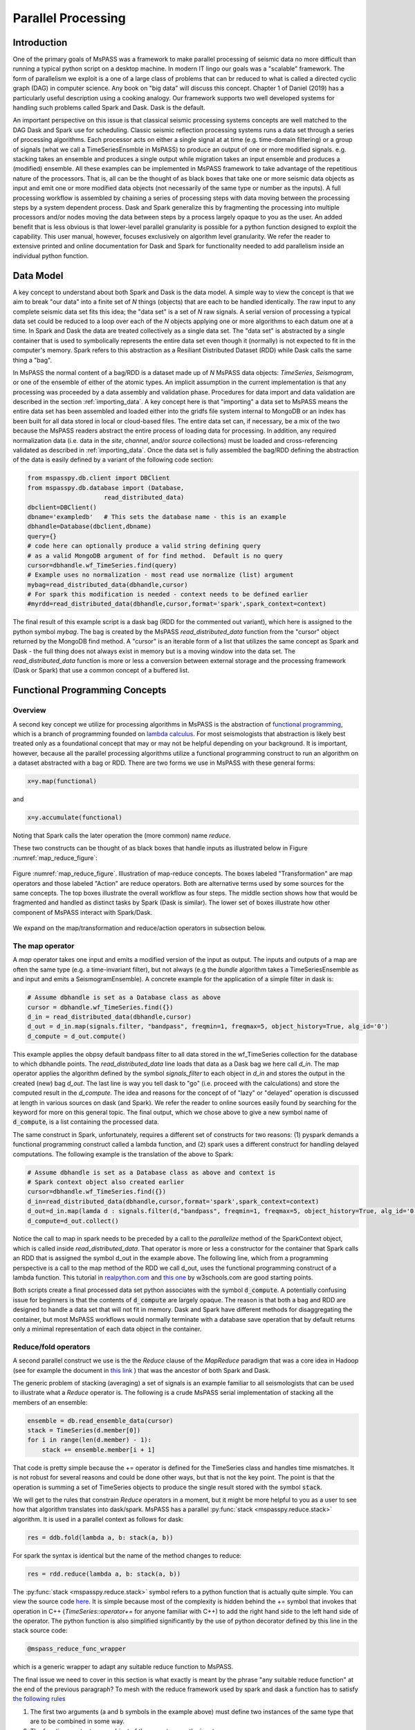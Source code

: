 .. _parallel_processing:

Parallel Processing
===========================
Introduction
~~~~~~~~~~~~~~~~~
One of the primary goals of MsPASS was a framework to make
parallel processing of seismic data no more difficult than running
a typical python script on a desktop machine.   In modern IT lingo
our goals was a "scalable" framework.  The form of parallelism we
exploit is a one of a large class of problems that can br reduced to
what is called a directed cyclic graph (DAG) in computer science.
Any book on "big data" will discuss this concept.
Chapter 1 of Daniel (2019) has a particularly useful description using
a cooking analogy.  Our framework supports two well developed systems
for handling such problems called Spark and Dask.
Dask is the default.

An important perspective on this issue is that classical seismic processing systems
concepts are well matched to the DAG Dask and Spark use for scheduling.  Classic
seismic reflection processing systems runs a data set through a series of
processing algorithms.  Each processor acts on either a single signal at
at time (e.g. time-domain filtering) or a group of signals (what we call
a TimeSeriesEnsmble in MsPASS) to produce an output of one or more modified
signals.   e.g. stacking takes an ensemble and produces a single output
while migration takes an input ensemble and produces a (modified) ensemble.
All these examples can be implemented in MsPASS framework to take advantage
of the repetitious nature of the processors.  That is, all can be the thought of
as black boxes that take one or more seismic data objects as input and emit
one or more modified data objects (not necessarily of the same type or number as
the inputs).  A full processing workflow is assembled by chaining a series of
processing steps with data moving between the processing steps by a system
dependent process.   Dask and Spark generalize this by fragmenting the processing
into multiple processors and/or nodes moving the data between steps by a
process largely opaque to you as the user.  An added benefit that is less
obvious is that lower-level parallel granularity is possible for a
python function designed to exploit the capability.  This user manual,
however, focuses exclusively on algorithm level granularity.   We refer
the reader to extensive printed and online documentation for Dask and Spark
for functionality needed to add parallelism inside an individual python
function.

Data Model
~~~~~~~~~~~~

A key concept to understand about both Spark and Dask is the data model.
A simple way to view the concept is that we aim to break "our data"
into a finite set of *N* things (objects) that are each to be handled
identically.   The raw input to any complete seismic data set fits this
idea;  the "data set" is a set of *N* raw signals.  A serial version of
processing a typical data set could be reduced to a loop over each of the *N*
objects applying one or more algorithms to each datum one at a time.   In Spark
and Dask the data are treated collectively as a single data set.
The "data set" is abstracted by a single container that is used
to symbolically represents the
entire data set even though it (normally) is not expected to fit in the
computer's memory.   Spark refers to this abstraction as a
Resiliant Distributed Dataset (RDD) while Dask calls the same thing a "bag".

In MsPASS the normal content of a bag/RDD is a dataset made up of *N*
MsPASS data objects:  `TimeSeries`, `Seismogram`, or one of the ensemble of
either of the atomic types.   An implicit assumption in the current
implementation is that any processing
was proceeded by a data assembly and validation phase.
Procedures for data import and data validation
are described in the section :ref:`importing_data`.
A key concept here is that "importing" a data set to MsPASS means the
entire data set has been assembled and loaded either into the gridfs
file system internal to MongoDB or an index has been built for all data
stored in local or cloud-based files.   The entire data set can, if necessary,
be a mix of the two
because the MsPASS readers abstract the entire process of loading data
for processing.  In addition, any required normalization data (i.e.
data in the *site*, *channel*, and/or *source* collections) must be
loaded and cross-referencing validated as described in :ref:`importing_data`.
Once the data set is fully assembled the bag/RDD defining the abstraction of the
data is easily defined by a variant of the following code section:

.. code-block:: python

  from mspasspy.db.client import DBClient
  from mspasspy.db.database import (Database,
                       read_distributed_data)
  dbclient=DBClient()
  dbname='exampledb'   # This sets the database name - this is an example
  dbhandle=Database(dbclient,dbname)
  query={}
  # code here can optionally produce a valid string defining query
  # as a valid MongoDB argument of for find method.  Default is no query
  cursor=dbhandle.wf_TimeSeries.find(query)
  # Example uses no normalization - most read use normalize (list) argument
  mybag=read_distributed_data(dbhandle,cursor)
  # For spark this modification is needed - context needs to be defined earlier
  #myrdd=read_distributed_data(dbhandle,cursor,format='spark',spark_context=context)

The final result of this example script is a dask bag (RDD for the commented
out variant), which here is
assigned to the python symbol *mybag*.  The bag is created by
the MsPASS *read_distributed_data* function from the "cursor" object returned by
the MongoDB find method.  A "cursor" is an iterable form of a list that
utilizes the same concept as Spark and Dask - the full thing does not
always exist in memory but is a moving window into the data set.
The *read_distributed_data* function is more or less a conversion between
external storage and the processing framework (Dask or Spark) that use
a common concept of a buffered list.

Functional Programming Concepts
~~~~~~~~~~~~~~~~~~~~~~~~~~~~~~~~~~~~~~~~~~~~~~~~~~
Overview
-----------
A second key concept we utilize for processing algorithms in MsPASS is the
abstraction of
`functional programming <https://en.wikipedia.org/wiki/Functional_programming>`__,
which is a branch of programming founded on
`lambda calculus <https://en.wikipedia.org/wiki/Lambda_calculus>`__.
For most seismologists that abstraction is likely best treated only as
a foundational concept that may or may not be helpful depending on your
background. It is important, however,
because all the parallel processing algorithms utilize a functional
programming construct to run an algorithm on a dataset abstracted with
a bag or RDD.  There are two forms we use in MsPASS with these general forms:

.. code-block:: python

  x=y.map(functional)

and

.. code-block:: python

  x=y.accumulate(functional)

Noting that Spark calls the later operation the (more common) name *reduce*.

These two constructs can be thought of as black boxes that handle inputs
as illustrated below in Figure :numref:`map_reduce_figure`:

.. _map_reduce:

.. figure:: ../_static/figures/map_reduce.png
     :width: 600px
     :align: center

     Figure :numref:`map_reduce_figure`.  Illustration of map-reduce concepts.
     The boxes labeled "Transformation" are map operators and those
     labeled "Action" are reduce operators.  Both are alternative terms used
     by some sources for the same concepts. The top boxes illustrate the
     overall workflow as four steps.   The middle section shows how that
     would be fragmented and handled as distinct tasks by Spark (Dask is similar).
     The lower set of boxes illustrate how other component of MsPASS interact
     with Spark/Dask.

We expand on the map/transformation and reduce/action operators in subsection
below.

The map operator
--------------------

A *map* operator takes one input and emits a modified version of
the input as output.  The inputs and outputs of a map are often the same type (e.g. a time-invariant filter),
but not always (e.g the *bundle* algorithm takes a TimeSeriesEnsemble as
and input and emits a SeismogramEnsemble).   A concrete example for
the application of a simple filter in dask is:

.. code-block:: python

  # Assume dbhandle is set as a Database class as above
  cursor = dbhandle.wf_TimeSeries.find({})
  d_in = read_distributed_data(dbhandle,cursor)
  d_out = d_in.map(signals.filter, "bandpass", freqmin=1, freqmax=5, object_history=True, alg_id='0')
  d_compute = d_out.compute()

This example applies the obpsy default bandpass filter to all data
stored in the wf_TimeSeries collection for the database to which dbhandle
points.  The *read_distributed_data* line loads that data as a Dask bag
we here call *d_in*.  The map operator applies the algorithm defined by
the symbol *signals_filter* to each object in *d_in* and stores the
output in the created (new) bag *d_out*.    The last line is way you tell dask to
"go" (i.e. proceed with the calculations) and store the computed result in the *d_compute*.
The idea and reasons for the concept of of "lazy" or "delayed"
operation is discussed at length in various sources on dask (and Spark).
We refer the reader to online sources easily found by searching for
the keyword for more on this general topic.
The final output, which we chose above to give a new symbol name
of :code:`d_compute`, is a list containing the processed data.

The same construct in Spark, unfortunately, requires a different set of
constructs for two reasons:  (1) pyspark demands a functional
programming construct called a lambda function, and (2) spark uses a
different construct for handling delayed computations.  The following
example is the translation of the above to Spark:

.. code-block:: python

  # Assume dbhandle is set as a Database class as above and context is
  # Spark context object also created earlier
  cursor=dbhandle.wf_TimeSeries.find({})
  d_in=read_distributed_data(dbhandle,cursor,format='spark',spark_context=context)
  d_out=d_in.map(lamda d : signals.filter(d,"bandpass", freqmin=1, freqmax=5, object_history=True, alg_id='0'))
  d_compute=d_out.collect()

Notice the call to map in spark needs to be preceded by a call to the *parallelize*
method of the SparkContext object, which is called inside *read_distributed_data*.
That operator is more or less a constructor for the container that Spark
calls an RDD that is assigned the symbol d_out in the example above.
The following line, which from a programming perspective is a call to the map method of the RDD we call
d_out, uses the functional programming construct of a lambda function.
This tutorial in `realpython.com <https://realpython.com/python-lambda/>`_
and `this one <https://www.w3schools.com/python/python_lambda.asp>`_ by w3schools.com
are good starting points.

Both scripts create a final processed data set python associates
with the symbol :code:`d_compute`.   A potentially confusing issue for
beginners is that the contents of :code:`d_compute` are largely opaque.
The reason is that both a bag and RDD are designed to handle a data set
that will not fit in memory.  Dask and Spark have different methods
for disaggregating the container, but most MsPASS workflows would normally
terminate with a database save operation that by default returns only a
minimal representation of each data object in the container.

Reduce/fold operators
-------------------------
A second parallel construct we use is the the `Reduce` clause of the `MapReduce`
paradigm that was a core idea in Hadoop
(see for example the document in `this link <https://www.talend.com/resources/what-is-mapreduce/>`_ )
that was the ancestor of both Spark and Dask.

The generic problem of stacking (averaging) a set of signals
is an example familiar to all seismologists that can be used to illustrate
what a `Reduce` operator is.
The following is a crude MsPASS serial implementation of
stacking all the members of an ensemble:

.. code-block:: python

  ensemble = db.read_ensemble_data(cursor)
  stack = TimeSeries(d.member[0])
  for i in range(len(d.member) - 1):
      stack += ensemble.member[i + 1]

That code is pretty simple because the += operator is defined for the TimeSeries
class and handles time mismatches.  It is not robust for several reasons and
could be done other ways, but that is not the key point.  The point is
that the operation is summing a set of TimeSeries objects to produce the
single result stored with the symbol :code:`stack`.

We will get to the rules that constrain `Reduce` operators in a moment, but
it might be more helpful to you as a user to see how that algorithm
translates into dask/spark.  MsPASS has a parallel :py:func:`stack <mspasspy.reduce.stack>` algorithm.
It is used in a parallel context as follows for dask:

.. code-block:: python

  res = ddb.fold(lambda a, b: stack(a, b))

For spark the syntax is identical but the name of the method changes to reduce:

.. code-block:: python

  res = rdd.reduce(lambda a, b: stack(a, b))

The :py:func:`stack <mspasspy.reduce.stack>` symbol refers to a python function that is actually quite simple. You can view
the source code `here <https://github.com/mspass-team/mspass/blob/master/python/mspasspy/reduce.py>`_.
It is simple because most of the complexity is hidden behind the +=
symbol that invokes that operation in C++ (`TimeSeries::operator+=` for anyone
familiar with C++) to add the right hand side to the left hand side of
the operator.  The python function is also simplified significantly by
the use of python decorator defined by this line in the stack source code:

.. code-block:: python

  @mspass_reduce_func_wrapper

which is a generic wrapper to adapt any suitable reduce function to MsPASS.

The final issue we need to cover in this section is what exactly is meant
by the phrase "any suitable reduce function" at the end of the previous paragraph?
To mesh with the reduce framework used by spark and dask a function has
to satisfy `the following rules <https://en.wikipedia.org/wiki/Reduction_operator>`_

1. The first two arguments (a and b symbols in the example above)
   must define two instances of the same type
   that are to be combined in some way.
2. The function must return an object of the same type as the inputs.
3. The combination algorithm must be commutative and associative.

The commutative and associative restriction arises because in a parallel setting a type
reduce operation like a summation is done on multiple processors and
eventually summed to a single output.  Which processor does what part of the
sum is completely determined by the scheduler so an order cannot be
assumed.

A simple summary of the role of reduce operators in algorithms is this:
any operator that can be expressed mathematically as a summation operator
is a candidate for a reduce.   The stack example above involves summing
a set of TimeSeries objects, but the approach can be used at lower levels.
In particular, reduce is a commonly used tool to implement threading in
pure python code that implements some summation operation.  Turning the
summation loop into a reduce operator can parallelize the loop.  Users
should consider that approach in writing pure python algorithms.


Schedulers
---------------
As noted previously MsPASS currently supports two different schedulers:
Dask (the default) and Spark.   Both do very similar things but are known
to perform differently in different cluster environments.  Users needing to
push the system to the limits may need to evaluate which performs better in
their environment.

In MsPASS we use Spark and Dask to implement the "master-worker"
model of parallel computing.   The "master" is the scheduler that hands off
task to be completed by the workers.  A critical issue this raises is how
the data is handled that the workers are told to process?  Both Spark
and Dask do that through "serialization".  The schedulers move atomic
data between processes by serializing the data and then having the other
end deserialize it.   How and when that happens is a decision made by
the scheduler.  That process is one of the primary limits on scalability of
this framework.   e.g. it is normal for a single worker calculation to be
much slower than a simple loop implementation because of the scheduling and serialization
overhead.  The default serialization for both PySpark (The native tongue of
Spark is Scala.  PySpark is the python api.)
and Dask (Python is the native tongue of Dask.) is pickle.   It is important
to recognize that if you write your own application in this framework the
data object you pass to map and reduce operators must have a pickle operator
defined.  That function needs to be as fast as possible as it may be
called a lot in a parallel environment.

Another limit on scalability of this framework is that before the computations,
Dask and Spark need to create a task graph for task scheduling.
Task scheduling breaks your program
into many medium-sized tasks or units of computation.
These tasks are typically a function call which in MsPASS
usually involves passing a non-trivial amount of data to the task
(one or more seismic data objects).
The schedulers represent these tasks as nodes in a graph
with links between nodes defining how data moves between tasks.
The task scheduler uses
this graph in a way that respects these data dependencies and leverages parallelism where
possible.  Multiple independent tasks can be run simultaneously that are
are data driven. How large the scheduling effort is relative to
processing is data and workflow dependent.

For more information, the dask documentation found
`here <https://docs.dask.org/en/latest/scheduling.html>`_ is a good
starting point..

Examples:
~~~~~~~~~~~~~

Atomic Data Example
-------------------------------
The simplest workflow is one that works only with atomic
data (i.e. TimeSeries or Seismogram objects).  The example
in the Data Model section above is of this type.
The following fragment is similar with a few additional processing steps.
It reads all data indexed in the data base as Seismogram objects,
runs a demean operator,
runs a simple bandpass filter, windows the data to a smaller range
defined by the window_seis function defined at he top, it
using the data start time, and then saves the results.

.. code-block:: python

  cursor = db.wf_Seismogram.find({})
  # read -> detrend -> filter -> window
  # example uses dask scheduler
  data = read_distributed_data(db, cursor)
  data = data.map(signals.detrend,'demean')
  data = data.map(signals.filter,"bandpass", freqmin=0.01, freqmax=2.0)
  # windowing is relative to start time.  300 s window starting at d.t0+200
  data = data.map(lambda d : WindowData(d, 200.0, 500.0, t0shift=d.t0))
  res = data.map(db.save_data,collection="wf_Seismogram")
  data_out = data.compute()

Ensemble Example
----------------------
This example shows a common construct used to build ensembles as the
working data object.  In this case the workflow is working with what
in reflection processing would be called a common-source-gather.
It uses a construct that exploits MongoDB's functionality for selecting
data.  It also demonstrates how a map operator can have drastically
different inputs than outputs.   In this case, we first assemble
a list of sources to be process defined by the :code:`source_id` attribute.
This example uses a MongoDB incantation to get a list of unique source_id values.
It then converts the list to a dask bag (:code:`bag.from_sequence` line).
We then apply the custom function defined at the top of this code block to
create a bag of queries (python dict containers) that define each
ensemble via its unique ObjectId.   These are passed to the
special function `read_distributed_data` that in the map operation
returns an ensemble for each query defined by a source_id.
It then applies a set of signal processing algorithms similar to above noting
how the MsPASS functions automatically handle the type switch.

.. code:: python

  def srdid_list_to_queries(id):
    return {"source_id" : id}

  ens_load_list={"source_id"}
  dbcol = db.wf_Seismogram
  srcidlist = db.wf_Seismogram.distinct("source_id")
  data = dask.bag.from_sequence(srcidlist)
  data = data.map(srcid_list_to_query)
  data = data.map(read_distributed_data,
          db,
          collection="wf_Seismogram",
          ensemble_metadata=ens_load_list,
        )
  data = data.map(signals.detrend, 'demean')
  data = data.map(signals.filter, "bandpass", freqmin=0.01, freqmax=2.0)
  # windowing is relative to start time.  300 s window starting at d.t0+200
  data = data.map(lambda d : WindowData(d, 200.0, 500.0, t0shift=d.t0))
  data_out = data.compute()
